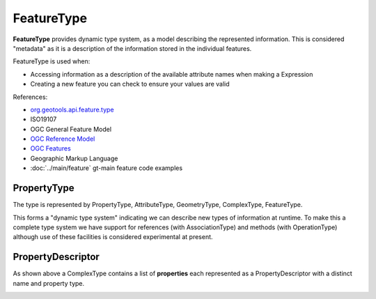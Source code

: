 FeatureType
-----------

**FeatureType** provides dynamic type system, as a model describing the represented information.  This is considered "metadata" as it is a description of the information stored in the individual features.

FeatureType is used when:

* Accessing information as a description of the available attribute names when making a Expression
* Creating a new feature you can check to ensure your values are valid

References:

* `org.geotools.api.feature.type <http://docs.geotools.org/stable/javadocs/org/geotools/api/feature/type/package-summary.html>`_
* ISO19107
* OGC General Feature Model
* `OGC Reference Model <http://portal.opengeospatial.org/files/?artifact_id=890>`_
* `OGC Features <http://portal.opengeospatial.org/files/?artifact_id=890>`_
* Geographic Markup Language
* :doc:`../main/feature` gt-main feature code examples

PropertyType
^^^^^^^^^^^^

The type is represented by PropertyType, AttributeType, GeometryType, ComplexType, FeatureType.


.. image:: images/PropertyType.png

This forms a "dynamic type system" indicating we can describe new types of information at runtime. To make this a complete type system we have support for references (with AssociationType) and methods (with OperationType) although use of these facilities is considered experimental at present.

PropertyDescriptor
^^^^^^^^^^^^^^^^^^

As shown above a ComplexType contains a list of **properties** each represented as a PropertyDescriptor with a distinct name and property type.



.. image:: images/PropertyDescriptor.png
